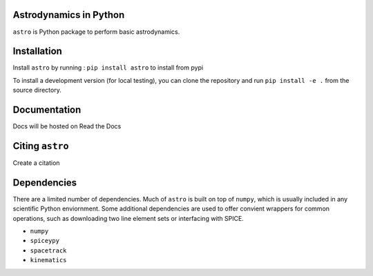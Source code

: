 Astrodynamics in Python
=======================

``astro`` is Python package to perform basic astrodynamics.

Installation
============

Install ``astro`` by running : ``pip install astro`` to install from pypi

To install a development version (for local testing), you can clone the 
repository and run ``pip install -e .`` from the source directory.

Documentation
=============

Docs will be hosted on Read the Docs

Citing ``astro``
================

Create a citation

Dependencies
============

There are a limited number of dependencies.
Much of ``astro`` is built on top of ``numpy``, which is usually included
in any scientific Python enviornment.
Some additional dependencies are used to offer convient wrappers for 
common operations, such as downloading two line element sets or interfacing
with SPICE.

* ``numpy`` 
* ``spiceypy``
* ``spacetrack``
* ``kinematics``
